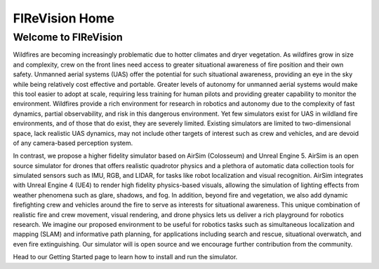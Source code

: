 
FIReVision Home
===============


Welcome to FIReVision
---------------------

Wildfires are becoming increasingly problematic due to hotter climates and dryer vegetation.
As wildfires grow in size and complexity, crew on the front lines need access to greater situational awareness of fire position and their own safety.
Unmanned aerial systems (UAS) offer the potential for such situational awareness, providing an eye in the sky while being relatively cost effective and portable. 
Greater levels of autonomy for unmanned aerial systems would make this tool easier to adopt at scale, requiring less training for human pilots and providing greater capability to monitor the environment.
Wildfires provide a rich environment for research in robotics and autonomy due to the complexity of fast dynamics, partial observability, and risk in this dangerous environment.
Yet few simulators exist for UAS in wildland fire environments, and of those that do exist, they are severely limited. Existing simulators are limited to two-dimensional space, lack realistic UAS dynamics, may not include other targets of interest such as crew and vehicles, and are devoid of any camera-based perception system.

In contrast, we propose a higher fidelity simulator based on AirSim (Colosseum) and Unreal Engine 5.
AirSim is an open source simulator for drones that offers realistic quadrotor physics and a plethora of automatic data collection tools for simulated sensors such as IMU, RGB, and LIDAR, for tasks like robot localization and visual recognition. AirSim integrates with Unreal Engine 4 (UE4) to render high fidelity physics-based visuals, allowing the simulation of lighting effects from weather phenomena such as glare, shadows, and fog.
In addition, beyond fire and vegetation, we also add dynamic firefighting crew and vehicles around the fire to serve as interests for situational awareness.
This unique combination of realistic fire and crew movement, visual rendering, and drone physics lets us deliver a rich playground for robotics research. 
We imagine our proposed environment to be useful for robotics tasks such as simultaneous localization and mapping (SLAM) and informative path planning, 
for applications including search and rescue, situational overwatch, and even fire extinguishing.
Our simulator will is open source and we encourage further contribution from the community.

Head to our Getting Started page to learn how to install and run the simulator.